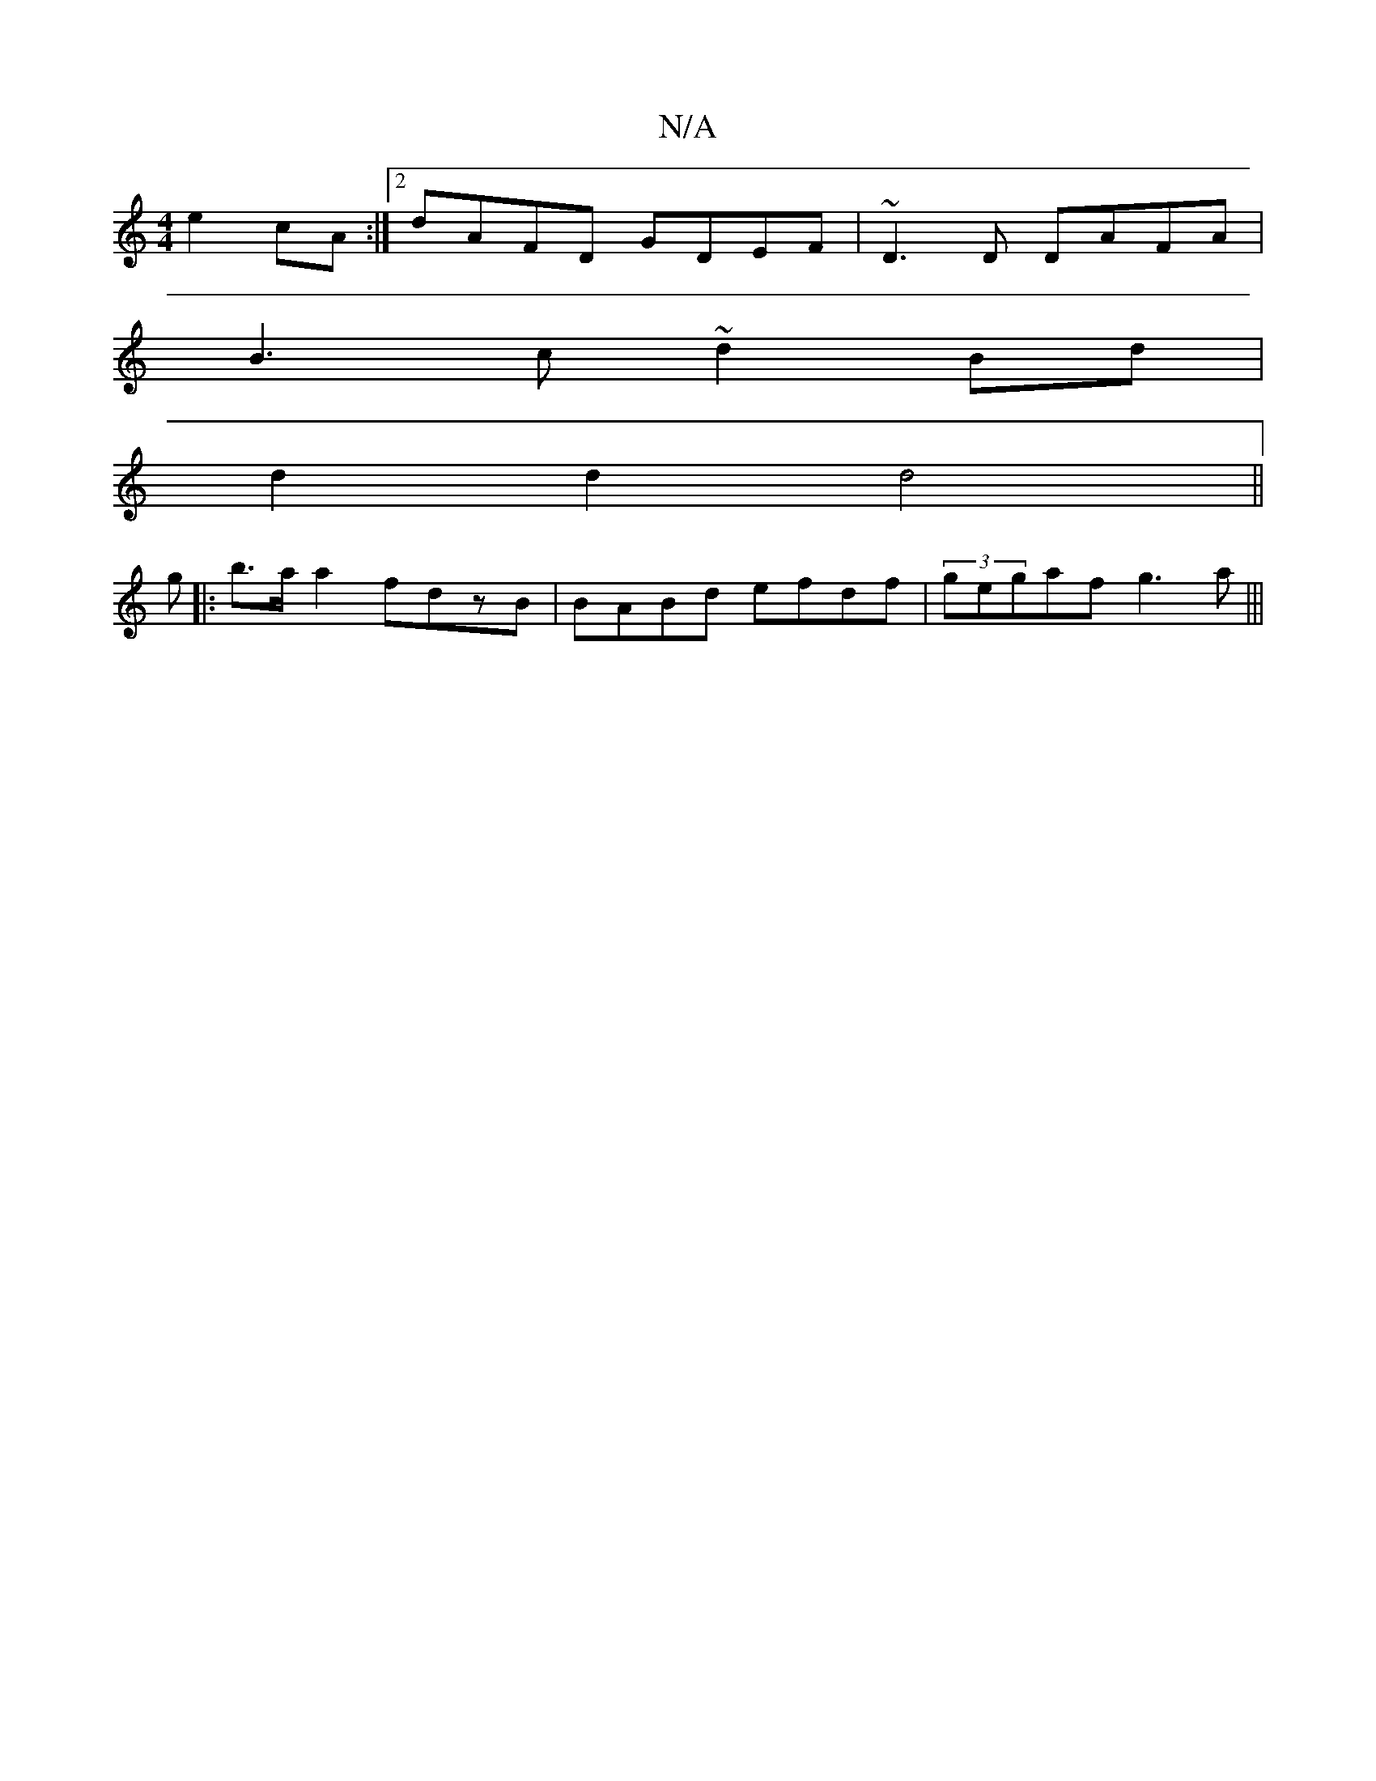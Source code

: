 X:1
T:N/A
M:4/4
R:N/A
K:Cmajor
 e2cA:|2 dAFD GDEF|~D3D DAFA|
B3c ~d2Bd|
d2d2 d4||
g|:b>aa2 fdzB|BABd efdf|(3gegaf g3 a|||

Fd|d2 cB Addf|ecBA BcBA dedB|AGFA GAB2||
M:6/8
^c2B2 AAcd|efdc B2AB|A2Bc d2ed|
cefg aefe|1 d4 g3d|
|B>ABc d3